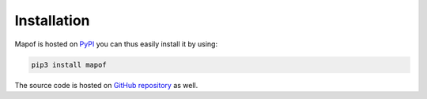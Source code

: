 .. _installation:

Installation
============

Mapof is hosted on `PyPI <https://pypi.org/project/mapof/>`_ you can thus
easily install it by using:

.. code-block:: shell

    pip3 install mapof

The source code is hosted on `GitHub repository <https://github.com/science-for-democracy/mapof>`_
as well.
